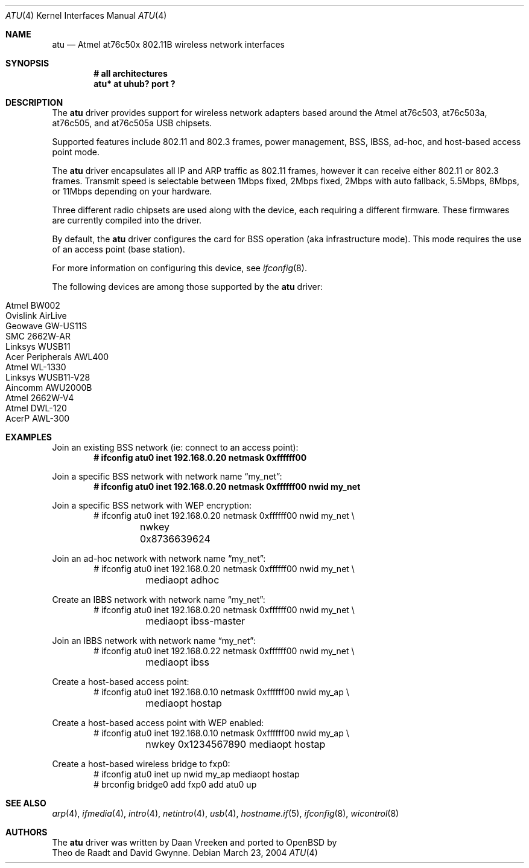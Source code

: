 .\"	$OpenBSD: atu.4,v 1.4 2004/11/13 19:01:45 deraadt Exp $
.\"
.\" Copyright (c) 1997, 1998, 1999
.\"	Bill Paul <wpaul@ctr.columbia.edu>. All rights reserved.
.\"
.\" Redistribution and use in source and binary forms, with or without
.\" modification, are permitted provided that the following conditions
.\" are met:
.\" 1. Redistributions of source code must retain the above copyright
.\"    notice, this list of conditions and the following disclaimer.
.\" 2. Redistributions in binary form must reproduce the above copyright
.\"    notice, this list of conditions and the following disclaimer in the
.\"    documentation and/or other materials provided with the distribution.
.\" 3. All advertising materials mentioning features or use of this software
.\"    must display the following acknowledgement:
.\"	This product includes software developed by Bill Paul.
.\" 4. Neither the name of the author nor the names of any co-contributors
.\"    may be used to endorse or promote products derived from this software
.\"   without specific prior written permission.
.\"
.\" THIS SOFTWARE IS PROVIDED BY Bill Paul AND CONTRIBUTORS ``AS IS'' AND
.\" ANY EXPRESS OR IMPLIED WARRANTIES, INCLUDING, BUT NOT LIMITED TO, THE
.\" IMPLIED WARRANTIES OF MERCHANTABILITY AND FITNESS FOR A PARTICULAR PURPOSE
.\" ARE DISCLAIMED.  IN NO EVENT SHALL Bill Paul OR THE VOICES IN HIS HEAD
.\" BE LIABLE FOR ANY DIRECT, INDIRECT, INCIDENTAL, SPECIAL, EXEMPLARY, OR
.\" CONSEQUENTIAL DAMAGES (INCLUDING, BUT NOT LIMITED TO, PROCUREMENT OF
.\" SUBSTITUTE GOODS OR SERVICES; LOSS OF USE, DATA, OR PROFITS; OR BUSINESS
.\" INTERRUPTION) HOWEVER CAUSED AND ON ANY THEORY OF LIABILITY, WHETHER IN
.\" CONTRACT, STRICT LIABILITY, OR TORT (INCLUDING NEGLIGENCE OR OTHERWISE)
.\" ARISING IN ANY WAY OUT OF THE USE OF THIS SOFTWARE, EVEN IF ADVISED OF
.\" THE POSSIBILITY OF SUCH DAMAGE.
.\"
.Dd March 23, 2004
.Dt ATU 4
.Os
.Sh NAME
.Nm atu
.Nd Atmel at76c50x 802.11B wireless network interfaces
.Sh SYNOPSIS
.Cd "# all architectures"
.Cd "atu* at uhub? port ?"
.Sh DESCRIPTION
The
.Nm
driver provides support for wireless network adapters based around
the Atmel at76c503, at76c503a, at76c505, and at76c505a USB chipsets.
.Pp
Supported features include 802.11 and 802.3 frames, power management, BSS,
IBSS, ad-hoc, and host-based access point mode.
.Pp
The
.Nm
driver encapsulates all IP and ARP traffic as 802.11 frames, however
it can receive either 802.11 or 802.3 frames.
Transmit speed is selectable between 1Mbps fixed, 2Mbps fixed, 2Mbps
with auto fallback, 5.5Mbps, 8Mbps, or 11Mbps depending on your hardware.
.Pp
Three different radio chipsets are used along with the device, each
requiring a different firmware.
These firmwares are currently compiled into the driver.
.Pp
By default, the
.Nm
driver configures the card for BSS operation (aka infrastructure
mode).
This mode requires the use of an access point (base station).
.Pp
For more information on configuring this device, see
.Xr ifconfig 8 .
.Pp
The following devices are among those supported by the
.Nm
driver:
.Pp
.Bl -tag -width Ds -offset indent -compact
.It Tn Atmel BW002
.It Tn Ovislink AirLive
.It Tn Geowave GW-US11S
.It Tn SMC 2662W-AR
.It Tn Linksys WUSB11
.It Tn Acer Peripherals AWL400
.It Tn Atmel WL-1330
.It Tn Linksys WUSB11-V28
.It Tn Aincomm AWU2000B
.It Tn Atmel 2662W-V4
.It Tn Atmel DWL-120
.It Tn AcerP AWL-300
.El
.Sh EXAMPLES
Join an existing BSS network (ie: connect to an access point):
.Dl # ifconfig atu0 inet 192.168.0.20 netmask 0xffffff00
.Pp
Join a specific BSS network with network name
.Dq my_net :
.Dl # ifconfig atu0 inet 192.168.0.20 netmask 0xffffff00 nwid my_net
.Pp
Join a specific BSS network with WEP encryption:
.Bd -literal -compact -offset indent
# ifconfig atu0 inet 192.168.0.20 netmask 0xffffff00 nwid my_net \e
	nwkey 0x8736639624
.Ed
.Pp
Join an ad-hoc network with network name
.Dq my_net :
.Bd -literal -compact -offset indent
# ifconfig atu0 inet 192.168.0.20 netmask 0xffffff00 nwid my_net \e
	mediaopt adhoc
.Ed
.Pp
Create an IBBS network with network name
.Dq my_net :
.Bd -literal -compact -offset indent
# ifconfig atu0 inet 192.168.0.20 netmask 0xffffff00 nwid my_net \e
	mediaopt ibss-master
.Ed
.Pp
Join an IBBS network with network name
.Dq my_net :
.Bd -literal -compact -offset indent
# ifconfig atu0 inet 192.168.0.22 netmask 0xffffff00 nwid my_net \e
	mediaopt ibss
.Ed
.Pp
Create a host-based access point:
.Bd -literal -compact -offset indent
# ifconfig atu0 inet 192.168.0.10 netmask 0xffffff00 nwid my_ap \e
	mediaopt hostap
.Ed
.Pp
Create a host-based access point with WEP enabled:
.Bd -literal -compact -offset indent
# ifconfig atu0 inet 192.168.0.10 netmask 0xffffff00 nwid my_ap \e
	nwkey 0x1234567890 mediaopt hostap
.Ed
.Pp
Create a host-based wireless bridge to fxp0:
.Bd -literal -compact -offset indent
# ifconfig atu0 inet up nwid my_ap mediaopt hostap
# brconfig bridge0 add fxp0 add atu0 up
.Ed
.Sh SEE ALSO
.Xr arp 4 ,
.Xr ifmedia 4 ,
.Xr intro 4 ,
.Xr netintro 4 ,
.Xr usb 4 ,
.Xr hostname.if 5 ,
.Xr ifconfig 8 ,
.Xr wicontrol 8
.Sh AUTHORS
The
.Nm
driver was written by
.An Daan Vreeken
and ported to
.Ox
by
.An Theo de Raadt and David Gwynne .
